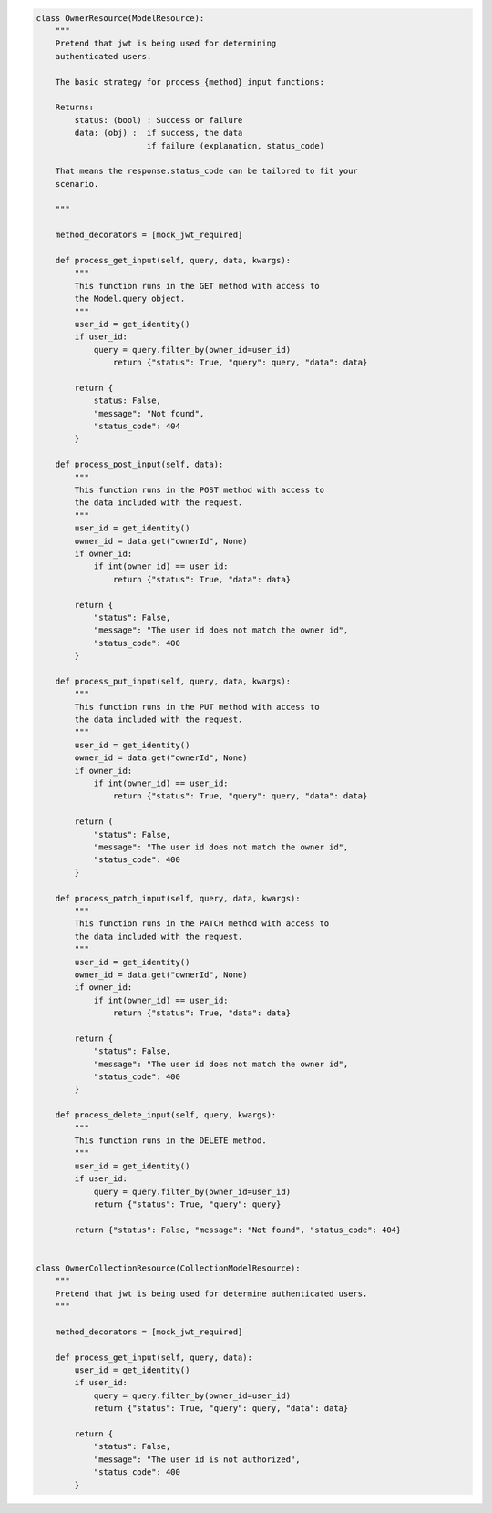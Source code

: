 .. code-block:: python 

    class OwnerResource(ModelResource):
        """
        Pretend that jwt is being used for determining
        authenticated users.
    
        The basic strategy for process_{method}_input functions:
    
        Returns:
            status: (bool) : Success or failure
            data: (obj) :  if success, the data
                           if failure (explanation, status_code)
    
        That means the response.status_code can be tailored to fit your
        scenario.
    
        """
    
        method_decorators = [mock_jwt_required]
    
        def process_get_input(self, query, data, kwargs):
            """
            This function runs in the GET method with access to
            the Model.query object.
            """
            user_id = get_identity()
            if user_id:
                query = query.filter_by(owner_id=user_id)
                    return {"status": True, "query": query, "data": data}
    
            return {
                status: False,
                "message": "Not found",
                "status_code": 404
            }
    
        def process_post_input(self, data):
            """
            This function runs in the POST method with access to
            the data included with the request.
            """
            user_id = get_identity()
            owner_id = data.get("ownerId", None)
            if owner_id:
                if int(owner_id) == user_id:
                    return {"status": True, "data": data}
    
            return {
                "status": False,
                "message": "The user id does not match the owner id",
                "status_code": 400
            }
    
        def process_put_input(self, query, data, kwargs):
            """
            This function runs in the PUT method with access to
            the data included with the request.
            """
            user_id = get_identity()
            owner_id = data.get("ownerId", None)
            if owner_id:
                if int(owner_id) == user_id:
                    return {"status": True, "query": query, "data": data}
    
            return (
                "status": False,
                "message": "The user id does not match the owner id",
                "status_code": 400
            }
    
        def process_patch_input(self, query, data, kwargs):
            """
            This function runs in the PATCH method with access to
            the data included with the request.
            """
            user_id = get_identity()
            owner_id = data.get("ownerId", None)
            if owner_id:
                if int(owner_id) == user_id:
                    return {"status": True, "data": data}
    
            return {
                "status": False,
                "message": "The user id does not match the owner id",
                "status_code": 400
            }
    
        def process_delete_input(self, query, kwargs):
            """
            This function runs in the DELETE method.
            """
            user_id = get_identity()
            if user_id:
                query = query.filter_by(owner_id=user_id)
                return {"status": True, "query": query}
    
            return {"status": False, "message": "Not found", "status_code": 404}
    
    
    class OwnerCollectionResource(CollectionModelResource):
        """
        Pretend that jwt is being used for determine authenticated users.
        """
    
        method_decorators = [mock_jwt_required]
    
        def process_get_input(self, query, data):
            user_id = get_identity()
            if user_id:
                query = query.filter_by(owner_id=user_id)
                return {"status": True, "query": query, "data": data}
    
            return {
                "status": False,
                "message": "The user id is not authorized",
                "status_code": 400
            }
    
    
..
